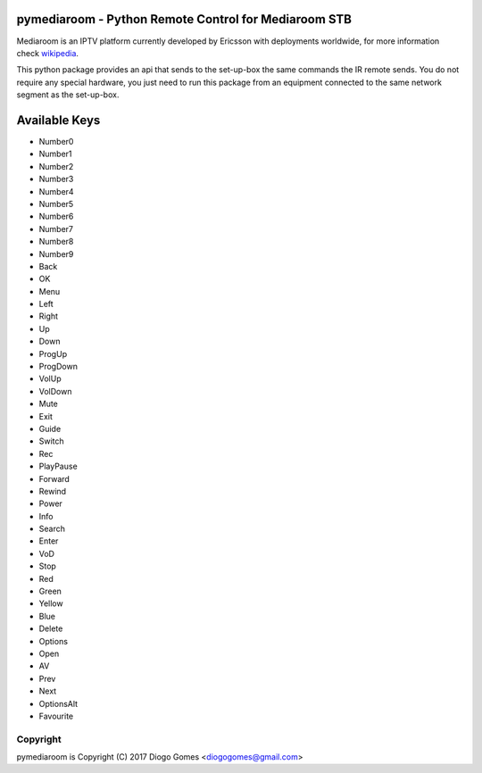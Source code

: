 .. image:: https://badge.fury.io/py/pymediaroom.svg
    :target: https://badge.fury.io/py/pymediaroom
    
pymediaroom - Python Remote Control for Mediaroom STB
=====================================================

Mediaroom is an IPTV platform currently developed by Ericsson with deployments worldwide,
for more information check `wikipedia`_.

This python package provides an api that sends to the set-up-box the same commands the IR remote sends.
You do not require any special hardware, you just need to run this package from an equipment connected 
to the same network segment as the set-up-box.

.. _wikipedia: https://en.wikipedia.org/wiki/Ericsson_Mediaroom


Available Keys
==============

- Number0
- Number1
- Number2
- Number3
- Number4
- Number5
- Number6
- Number7
- Number8
- Number9
- Back
- OK
- Menu
- Left
- Right
- Up
- Down
- ProgUp
- ProgDown
- VolUp
- VolDown
- Mute
- Exit
- Guide
- Switch
- Rec
- PlayPause
- Forward
- Rewind
- Power
- Info
- Search
- Enter
- VoD
- Stop
- Red
- Green
- Yellow
- Blue
- Delete
- Options
- Open
- AV
- Prev
- Next
- OptionsAlt
- Favourite

Copyright
---------

pymediaroom is Copyright (C) 2017 Diogo Gomes <diogogomes@gmail.com> 
